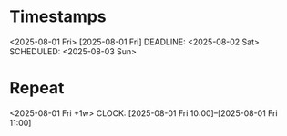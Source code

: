 * Timestamps
<2025-08-01 Fri>
[2025-08-01 Fri]
DEADLINE: <2025-08-02 Sat>
SCHEDULED: <2025-08-03 Sun>
* Repeat
<2025-08-01 Fri +1w>
CLOCK: [2025-08-01 Fri 10:00]--[2025-08-01 Fri 11:00]
